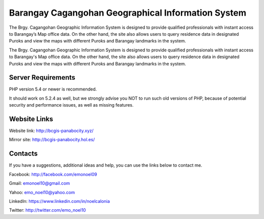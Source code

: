 ###################
Barangay Cagangohan Geographical Information System
###################

The Brgy. Cagangohan Geographic Information System is designed to provide qualified professionals with instant access to Barangay’s
Map office data. On the other hand, the site also allows users to query residence data in designated Puroks and view the maps with
different Puroks and Barangay landmarks in the system.

The Brgy. Cagangohan Geographic Information System is designed to provide qualified professionals with instant access to Barangay's
Map office data. On the other hand, the site also allows users to query residence data in designated Puroks and view the maps with
different Puroks and Barangay landmarks in the system.

*******************
Server Requirements
*******************

PHP version 5.4 or newer is recommended.

It should work on 5.2.4 as well, but we strongly advise you NOT to run
such old versions of PHP, because of potential security and performance
issues, as well as missing features.

*******************
Website Links
*******************

Website link: http://bcgis-panabocity.xyz/

Mirror site: http://bcgis-panabocity.hol.es/

*******************
Contacts
*******************
If you have a suggestions, additional ideas and help, you can use the links below to contact me.

Facebook: http://facebook.com/emonoel09

Gmail: emonoel10@gmail.com

Yahoo: emo_noel10@yahoo.com

LinkedIn: https://www.linkedin.com/in/noelcalonia

Twitter: http://twitter.com/emo_noel10

